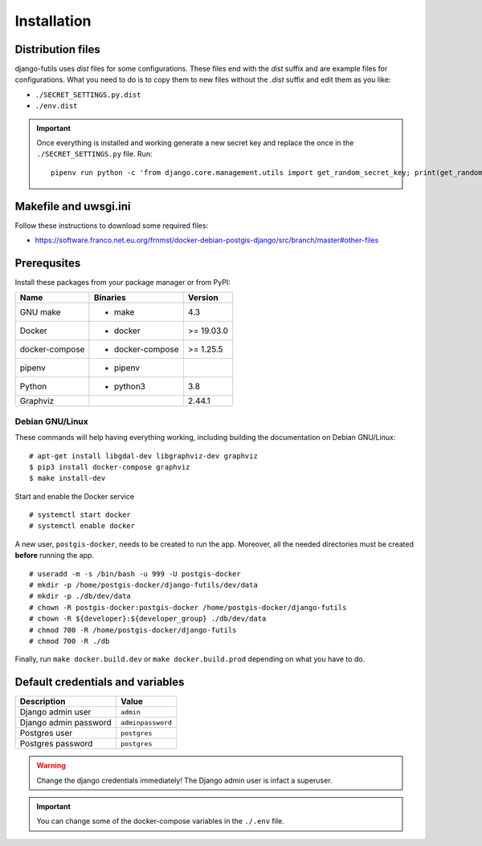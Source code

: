 Installation
============

Distribution files
------------------

django-futils uses `dist` files for some configurations. These files end
with the `dist` suffix and are example files for configurations. What
you need to do is to copy them to new files without the `.dist` suffix and edit
them as you like:

- ``./SECRET_SETTINGS.py.dist``
- ``./env.dist``

.. important:: Once everything is installed and working generate a new secret key and replace the once in the ``./SECRET_SETTINGS.py`` file. Run:


  ::


      pipenv run python -c 'from django.core.management.utils import get_random_secret_key; print(get_random_secret_key())'



Makefile and uwsgi.ini
----------------------

Follow these instructions to download some required files:

-  https://software.franco.net.eu.org/frnmst/docker-debian-postgis-django/src/branch/master#other-files

Prerequsites
------------

Install these packages from your package manager or from PyPI:

+----------------------+---------------------+------------------+
| Name                 | Binaries            | Version          |
+======================+=====================+==================+
| GNU make             | - make              | 4.3              |
+----------------------+---------------------+------------------+
| Docker               | - docker            | >= 19.03.0       |
+----------------------+---------------------+------------------+
| docker-compose       | - docker-compose    | >= 1.25.5        |
+----------------------+---------------------+------------------+
| pipenv               | - pipenv            |                  |
+----------------------+---------------------+------------------+
| Python               | - python3           | 3.8              |
+----------------------+---------------------+------------------+
| Graphviz             |                     | 2.44.1           |
+----------------------+---------------------+------------------+

Debian GNU/Linux
````````````````

These commands will help having everything working, including
building the documentation on Debian GNU/Linux:


::


    # apt-get install libgdal-dev libgraphviz-dev graphviz
    $ pip3 install docker-compose graphviz
    $ make install-dev


Start and enable the Docker service


::


    # systemctl start docker
    # systemctl enable docker


A new user, ``postgis-docker``, needs to be created to run the app.
Moreover, all the needed directories must be created **before** running the app.

::


    # useradd -m -s /bin/bash -u 999 -U postgis-docker
    # mkdir -p /home/postgis-docker/django-futils/dev/data
    # mkdir -p ./db/dev/data
    # chown -R postgis-docker:postgis-docker /home/postgis-docker/django-futils
    # chown -R ${developer}:${developer_group} ./db/dev/data
    # chmod 700 -R /home/postgis-docker/django-futils
    # chmod 700 -R ./db

Finally, run ``make docker.build.dev`` or ``make docker.build.prod`` depending on what you have to do.

Default credentials and variables
---------------------------------

+---------------------------+---------------------+
| Description               | Value               |
+===========================+=====================+
| Django admin user         | ``admin``           |
+---------------------------+---------------------+
| Django admin password     | ``adminpassword``   |
+---------------------------+---------------------+
| Postgres user             | ``postgres``        |
+---------------------------+---------------------+
| Postgres password         | ``postgres``        |
+---------------------------+---------------------+

.. warning:: Change the django credentials immediately! The Django admin user is infact a superuser.

.. important:: You can change some of the docker-compose variables in the ``./.env`` file.
